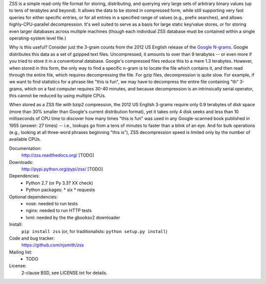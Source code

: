 ZSS is a simple read-only file format for storing, distributing, and
querying very large sets of arbitrary binary values (up to tens of
terabytes and beyond). It allows the data to be stored in compressed
form, while still supporting very fast queries for either specific
entries, or for all entries in a specified range of values (e.g.,
prefix searches), and allows highly-CPU-parallel decompression. It's
well suited to serve as a basis for large static key/value stores, or
for storing even larger databases across multiple machines (though
each individual ZSS database must be contained within a single
operating-system level file.)

Why is this useful? Consider just the 3-gram counts from the 2012 US
English release of the `Google N-grams
<http://storage.googleapis.com/books/ngrams/books/datasetsv2.html>`_. Google
distributes this data as a set of gzipped text files. Uncompressed, it
amounts to over than 9 terabytes -- or even more if you tried to store
it in a conventional database. Google's compressed files reduce this
to a mere 1.3 terabytes. However, when stored in this form, the only
way to find a specific n-gram is to locate the file which contains it,
and then read through the entire file, which requires decompressing
the file. For gzip files, decompression is quite slow. For example, if
we want to find statistics for a phrase like "this is fun", we may
have to decompress the entire file containing "th" 3-grams, which on a
fast computer requires 30-40 minutes, and because decompression is an
intrinsically serial operator, this cannot be reduced by using
multiple CPUs.

When stored as a ZSS file with bzip2 compression, the 2012 US English
3-grams require only 0.9 terabytes of disk space (more than 30%
smaller than Google's current distribution format), yet it takes only
4 disk seeks and less than 10 milliseconds of CPU time to discover how
many times "this is fun" was used in any Google-scanned book published
in 1955 (answer: 27 times) -- i.e., lookups go from a tens of minutes
to faster than a blink of an eye. And for bulk operations (e.g.,
looking at all three-word phrases beginning "this is"), ZSS
decompression speed is limited only by the number of available CPUs.

.. image:: https://travis-ci.org/njsmith/zss.png?branch=master
   :target: https://travis-ci.org/njsmith/zss
.. image:: https://coveralls.io/repos/njsmith/zss/badge.png?branch=master
   :target: https://coveralls.io/r/njsmith/zss?branch=master

Documentation:
  http://zss.readthedocs.org/ [TODO]

Downloads:
  http://pypi.python.org/pypi/zss/ [TODO]

Dependencies:
  * Python 2.7 (or Py 3.3? XX check)
  * Python packages:
    * six
    * requests

Optional dependencies:
  * nose: needed to run tests
  * nginx: needed to run HTTP tests
  * lxml: needed by the the gbooksv2 downloader

Install:
  ``pip install zss`` (or, for traditionalists: ``python setup.py install``)

Code and bug tracker:
  https://github.com/njsmith/zss

Mailing list:
  * TODO

License:
  2-clause BSD, see LICENSE.txt for details.
